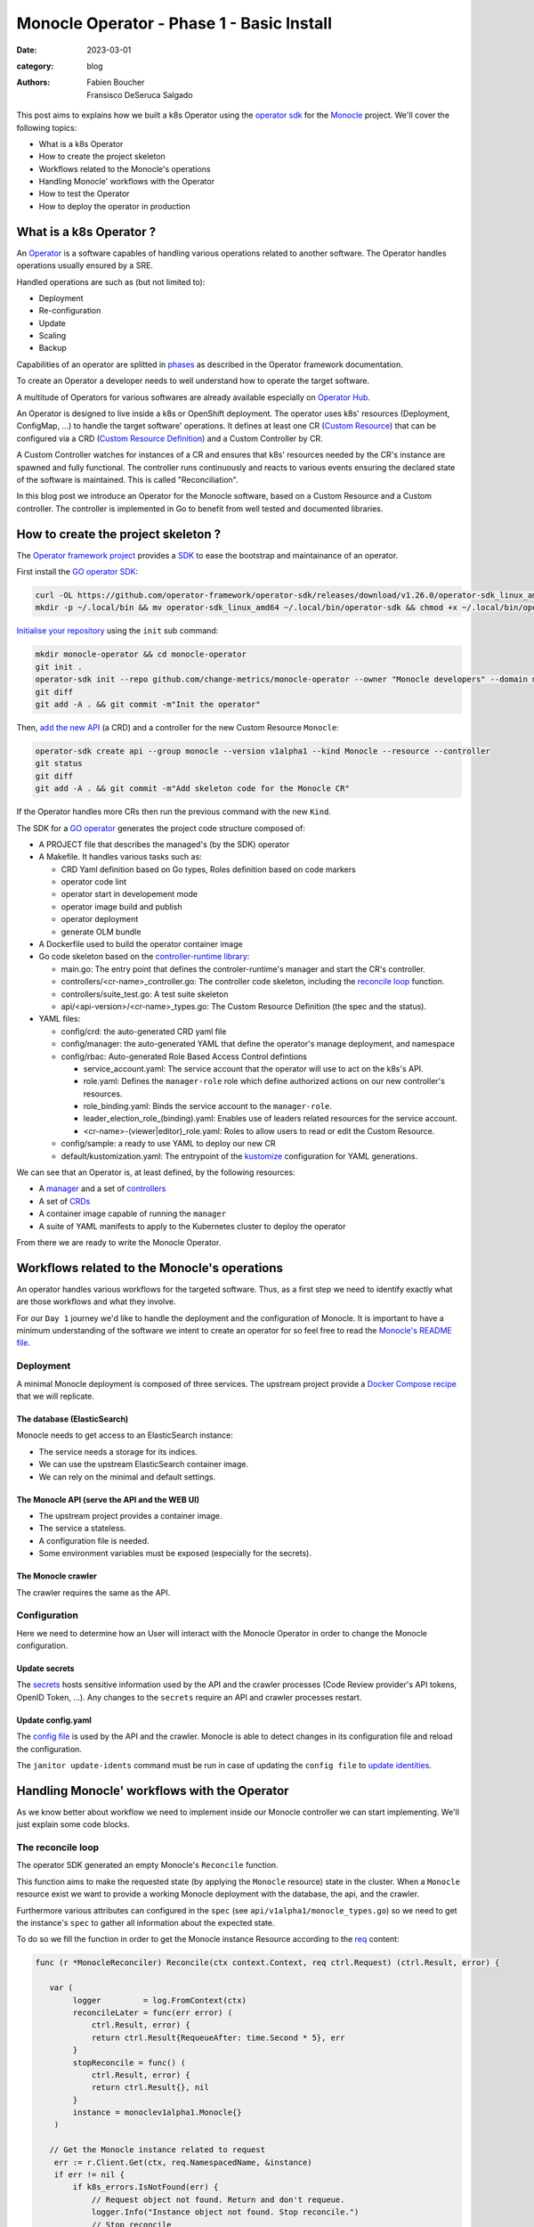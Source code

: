 Monocle Operator - Phase 1 - Basic Install
##########################################

:date: 2023-03-01
:category: blog
:authors: - Fabien Boucher
          - Fransisco DeSeruca Salgado

.. raw:: html

   <style type="text/css">

     .literal {
       border-radius: 6px;
       padding: 1px 1px;
       background-color: rgba(27,31,35,.05);
     }

   </style>

This post aims to explains how we built a k8s Operator using the
`operator sdk`_ for the `Monocle`_ project. We'll cover the following
topics:

-  What is a k8s Operator
-  How to create the project skeleton
-  Workflows related to the Monocle's operations
-  Handling Monocle' workflows with the Operator
-  How to test the Operator
-  How to deploy the operator in production

.. _what-is-a-k8s-operator-:

What is a k8s Operator ?
========================

An `Operator`_ is a software capables of handling various operations
related to another software. The Operator handles operations usually
ensured by a SRE.

Handled operations are such as (but not limited to):

-  Deployment
-  Re-configuration
-  Update
-  Scaling
-  Backup

Capabilities of an operator are splitted in `phases`_ as described in
the Operator framework documentation.

To create an Operator a developer needs to well understand how to
operate the target software.

A multitude of Operators for various softwares are already available
especially on `Operator Hub`_.

An Operator is designed to live inside a k8s or OpenShift deployment.
The operator uses k8s' resources (Deployment, ConfigMap, ...) to handle
the target software' operations. It defines at least one CR (`Custom
Resource`_) that can be configured via a CRD (`Custom Resource
Definition`_) and a Custom Controller by CR.

A Custom Controller watches for instances of a CR and ensures that k8s'
resources needed by the CR's instance are spawned and fully functional.
The controller runs continuously and reacts to various events ensuring
the declared state of the software is maintained. This is called
"Reconciliation".

In this blog post we introduce an Operator for the Monocle software,
based on a Custom Resource and a Custom controller. The controller is
implemented in Go to benefit from well tested and documented libraries.

.. _how-to-create-the-project-skeleton-:

How to create the project skeleton ?
====================================

The `Operator framework project`_ provides a `SDK`_ to ease the
bootstrap and maintainance of an operator.

First install the `GO operator SDK`_:

.. code-block:: bash

   curl -OL https://github.com/operator-framework/operator-sdk/releases/download/v1.26.0/operator-sdk_linux_amd64
   mkdir -p ~/.local/bin && mv operator-sdk_linux_amd64 ~/.local/bin/operator-sdk && chmod +x ~/.local/bin/operator-sdk

`Initialise your repository`_ using the ``init`` sub command:

.. code-block:: bash

   mkdir monocle-operator && cd monocle-operator
   git init .
   operator-sdk init --repo github.com/change-metrics/monocle-operator --owner "Monocle developers" --domain monocle.change-metrics.io
   git diff
   git add -A . && git commit -m"Init the operator"

Then, `add the new API`_ (a CRD) and a controller for the new Custom
Resource ``Monocle``:

.. code-block:: bash

   operator-sdk create api --group monocle --version v1alpha1 --kind Monocle --resource --controller
   git status
   git diff
   git add -A . && git commit -m"Add skeleton code for the Monocle CR"

If the Operator handles more CRs then run the previous command with the
new ``Kind``.

The SDK for a `GO operator`_ generates the project code structure
composed of:

-  A PROJECT file that describes the managed's (by the SDK) operator
-  A Makefile. It handles various tasks such as:

   -  CRD Yaml definition based on Go types, Roles definition based on
      code markers
   -  operator code lint
   -  operator start in developement mode
   -  operator image build and publish
   -  operator deployment
   -  generate OLM bundle

-  A Dockerfile used to build the operator container image
-  Go code skeleton based on the `controller-runtime library`_:

   -  main.go: The entry point that defines the controler-runtime's
      manager and start the CR's controller.
   -  controllers/<cr-name>_controller.go: The controller code skeleton,
      including the `reconcile loop`_ function.
   -  controllers/suite_test.go: A test suite skeleton
   -  api/<api-version>/<cr-name>_types.go: The Custom Resource
      Definition (the spec and the status).

-  YAML files:

   -  config/crd: the auto-generated CRD yaml file
   -  config/manager: the auto-generated YAML that define the operator's
      manage deployment, and namespace
   -  config/rbac: Auto-generated Role Based Access Control defintions

      -  service_account.yaml: The service account that the operator
         will use to act on the k8s's API.
      -  role.yaml: Defines the ``manager-role`` role which define
         authorized actions on our new controller's resources.
      -  role_binding.yaml: Binds the service account to the
         ``manager-role``.
      -  leader_election_role_(binding).yaml: Enables use of leaders
         related resources for the service account.
      -  <cr-name>-(viewer|editor)_role.yaml: Roles to allow users to
         read or edit the Custom Resource.

   -  config/sample: a ready to use YAML to deploy our new CR
   -  default/kustomization.yaml: The entrypoint of the `kustomize`_
      configuration for YAML generations.

We can see that an Operator is, at least defined, by the following
resources:

-  A `manager`_ and a set of `controllers`_
-  A set of `CRDs`_
-  A container image capable of running the ``manager``
-  A suite of YAML manifests to apply to the Kubernetes cluster to
   deploy the operator

From there we are ready to write the Monocle Operator.

Workflows related to the Monocle's operations
=============================================

An operator handles various workflows for the targeted software. Thus,
as a first step we need to identify exactly what are those workflows and
what they involve.

For our ``Day 1`` journey we'd like to handle the deployment and the
configuration of Monocle. It is important to have a minimum
understanding of the software we intent to create an operator for so
feel free to read the `Monocle's README file`_.

Deployment
----------

A minimal Monocle deployment is composed of three services. The upstream
project provide a `Docker Compose recipe`_ that we will replicate.

The database (ElasticSearch)
~~~~~~~~~~~~~~~~~~~~~~~~~~~~

Monocle needs to get access to an ElasticSearch instance:

-  The service needs a storage for its indices.
-  We can use the upstream ElasticSearch container image.
-  We can rely on the minimal and default settings.

The Monocle API (serve the API and the WEB UI)
~~~~~~~~~~~~~~~~~~~~~~~~~~~~~~~~~~~~~~~~~~~~~~

-  The upstream project provides a container image.
-  The service a stateless.
-  A configuration file is needed.
-  Some environment variables must be exposed (especially for the
   secrets).

The Monocle crawler
~~~~~~~~~~~~~~~~~~~

The crawler requires the same as the API.

Configuration
-------------

Here we need to determine how an User will interact with the Monocle
Operator in order to change the Monocle configuration.

Update secrets
~~~~~~~~~~~~~~

The `secrets`_ hosts sensitive information used by the API and the
crawler processes (Code Review provider's API tokens, OpenID Token,
...). Any changes to the ``secrets`` require an API and crawler
processes restart.

.. _update-configyaml:

Update config.yaml
~~~~~~~~~~~~~~~~~~

The `config file`_ is used by the API and the crawler. Monocle is able
to detect changes in its configuration file and reload the
configuration.

The ``janitor update-idents`` command must be run in case of updating
the ``config file`` to `update identities`_.

Handling Monocle' workflows with the Operator
=============================================

As we know better about workflow we need to implement inside our Monocle
controller we can start implementing. We'll just explain some code
blocks.

The reconcile loop
------------------

The operator SDK generated an empty Monocle's ``Reconcile`` function.

This function aims to make the requested state (by applying the
``Monocle`` resource) state in the cluster. When a ``Monocle`` resource
exist we want to provide a working Monocle deployment with the database,
the api, and the crawler.

Furthermore various attributes can configured in the ``spec`` (see
``api/v1alpha1/monocle_types.go``) so we need to get the instance's
``spec`` to gather all information about the expected state.

To do so we fill the function in order to get the Monocle instance
Resource according to the `req`_ content:

.. code-block:: Go

   func (r *MonocleReconciler) Reconcile(ctx context.Context, req ctrl.Request) (ctrl.Result, error) {

      var (
           logger         = log.FromContext(ctx)
           reconcileLater = func(err error) (
               ctrl.Result, error) {
               return ctrl.Result{RequeueAfter: time.Second * 5}, err
           }
           stopReconcile = func() (
               ctrl.Result, error) {
               return ctrl.Result{}, nil
           }
           instance = monoclev1alpha1.Monocle{}
       )

      // Get the Monocle instance related to request
       err := r.Client.Get(ctx, req.NamespacedName, &instance)
       if err != nil {
           if k8s_errors.IsNotFound(err) {
               // Request object not found. Return and don't requeue.
               logger.Info("Instance object not found. Stop reconcile.")
               // Stop reconcile
               return stopReconcile()
           }
           // Error reading the object - requeue the request.
           logger.Info("Unable to read the Monocle object. Reconcile continues ...")
           // Stop reconcile
           return reconcileLater(err)
       }

      logger.Info("Found Monocle object.")
       return stopReconcile()
   }

This ``Reconcile`` function is called by the ``manager`` each time an
event occurs on Monocle instance (a Monocle instance is a Monocle
spawned by the operator).

The ``operator-sdk create api`` created a default
``config/samples/monocle_v1alpha1_monocle.yaml`` file that we can use to
reclaim an instance the ``Monocle`` Custom Resource.

Start the manager in dev mode:

.. code-block:: bash

   $ make run
   # or go run ./main.yaml

In another terminal you can ``apply`` the resource with:

.. code-block:: bash

   $ kubectl apply -f config/samples/monocle_v1alpha1_monocle.yaml

Then the ``Monocle's controller`` should display and stop the reconcile
loop:

.. code-block:: bash

   1.6781911388888087e+09  INFO    controller-runtime.metrics      Metrics server is starting to listen    {"addr": ":8080"}
   ...
   1.6781911390910478e+09  INFO    Starting workers        {"controller": "monocle", "controllerGroup": "monocle.monocle.change-metrics.io", "controllerKind": "Monocle", "worker count": 1}
   1.6781911505580697e+09  INFO    Found Monocle object.   {"controller": "monocle", "controllerGroup": "monocle.monocle.change-metrics.io", "controllerKind": "Monocle", "Monocle": {"name":"monocle-sample","namespace":"fbo"}, "namespace": "fbo", "name": "monocle-sample", "reconcileID": "580d1b93-e4d8-41ef-8996-817e198727ff"}

You can observe that the ``controller`` re-enters the reconcile loop
when we edit the Monocle instance:

.. code-block:: bash

   # Add a new label in metadata.labels and save.
   $ kubectl edit monocle monocle-sample

The return value of the reconcile function controls how the
``controller`` re-enter it. See `details here`_.

Next steps are to handle the deployment of the services that compose a
Monocle deployment.

How the operator starts Monocle' components
-------------------------------------------

We'll only focus on the ``api`` service in that section. Other services
are pretty similar expected the database service that is deployed via
the [StatefulSet][k8s-statefullset].

Feel free to refer to the `complete controller code`_.

The API secret
~~~~~~~~~~~~~~

The ``Monocle`` API service needs to access some secrets data. Here we
use the `secret`_ resource to store this data.

The Monocle's controller needs to:

-  Check if the secret exist
-  Create the secret resource if it does not exist
-  Continue if it exists

The ``secret`` is identified by its name and must be unique in the
``namespace``.

Here is how we handle the ``secret`` resource
([type][k8s-core-secrets]):

.. code-block:: Go

   ////////////////////////////////////////////////////////
   //       Handle the Monocle API Secret Instance       //
   ////////////////////////////////////////////////////////

   // This secret contains environment variables required by the
   // API and/or crawlers. The CRAWLERS_API_KEY entry is
   // mandatory for crawlers to authenticate against the API.

   // preprend the resource name with the instance name
   apiSecretName := resourceName("api")
   // initialize a mapping with a random crawler's api key
   apiSecretData := map[string][]byte{
       "CRAWLERS_API_KEY": []byte(randstr.String(24))}
   // create the secret instance with required metadata for the lookup
   apiSecret := corev1.Secret{
       ObjectMeta: metav1.ObjectMeta{
           Name:      apiSecretName,
           Namespace: req.Namespace},
   }
   // get the secret resource by name
   err = r.Client.Get(
       ctx, client.ObjectKey{Name: apiSecretName, Namespace: req.Namespace}, &apiSecret)
   if err != nil && k8s_errors.IsNotFound(err) {
      // The resource does not exist yet. Let's create it.
      // Set secret data
       apiSecret.Data = apiSecretData
      // Add an owner reference (Monocle instance) on the secret resource
       if err := ctrl_util.SetControllerReference(&instance, &apiSecret, r.Scheme); err != nil {
           logger.Info("Unable to set controller reference", "name", apiSecretName)
           return reconcileLater(err)
       }
       // Create the secret
       logger.Info("Creating secret", "name", apiSecretName)
       if err := r.Create(ctx, &apiSecret); err != nil {
           logger.Info("Unable to create secret", "name", apiSecretName)
           return reconcileLater(err)
       }
   } else if err != nil {
       // Handle the unexpected err
       logger.Info("Unable to get resource", "name", apiSecretName)
       return reconcileLater(err)
   } else {
       // Eventually handle resource update
       logger.Info("Resource fetched successfuly", "name", apiSecretName)
   }

   // Get the resource version - to be used later ...
   apiSecretsVersion := apiSecret.ResourceVersion
   logger.Info("apiSecret resource", "version", apiSecretsVersion)

As you can see, the code detects the secret state and perform actions
according to the state. We use the `Client`_ exposed through the
``MonocleReconcilier`` interface to perform CRUD actions. This is a
common pattern that we'll use for other resources managed by the
controller.

The API config
~~~~~~~~~~~~~~

The `ConfigMap`_\ (`type`_) are pretty similar regarding their API so
the code below is the same as for the ``secret``.

.. code-block:: Go

   ////////////////////////////////////////////////////////
   //     Handle the Monocle API ConfigMap Instance      //
   ////////////////////////////////////////////////////////

   // preprend the resource name with the instance name
   apiConfigMapName := resourceName("api")
   // initialize a mapping with the default config file
   apiConfigMapData := map[string]string{
       "config.yaml": `
   workspaces:
     - name: demo
       crawlers: []
   `}
   // create the config-map instance with required metadata for the lookup
   apiConfigMap := corev1.ConfigMap{
       ObjectMeta: metav1.ObjectMeta{
           Name:      apiConfigMapName,
           Namespace: req.Namespace},
   }

   // get the configmap resource by name
   err = r.Client.Get(
       ctx, client.ObjectKey{Name: apiConfigMapName, Namespace: req.Namespace}, &apiConfigMap)
   if err != nil && k8s_errors.IsNotFound(err) {
      // The resource does not exist yet. Let's create it.
       apiConfigMap.Data = apiConfigMapData
      // Add an owner reference (Monocle instance) on the configmap resource
       if err := ctrl_util.SetControllerReference(&instance, &apiConfigMap, r.Scheme); err != nil {
           logger.Info("Unable to set controller reference", "name", apiConfigMapName)
           return reconcileLater(err)
       }
       // Create the configMap
       logger.Info("Creating ConfigMap", "name", apiConfigMapName)
       if err := r.Create(ctx, &apiConfigMap); err != nil {
           logger.Info("Unable to create configMap", "name", apiConfigMap)
           return reconcileLater(err)
       }
   } else if err != nil {
       // Handle the unexpected err
       logger.Info("Unable to get resource", "name", apiConfigMapName)
       return reconcileLater(err)
   } else {
       // Eventually handle resource update
       logger.Info("Resource fetched successfuly", "name", apiConfigMapName)
   }

   // Get the resource version - to be used later ...
   apiConfigVersion := apiConfigMap.ResourceVersion
   logger.Info("apiConfig resource", "version", apiConfigVersion)

For all resources created by the Monocle ``controller`` we set a
[OwnerReference][k8s-owner-references]. This ensures that when we delete
the CR instance then all dependents resources are also deleted. It
serves also to the ``manager`` to call the reconcile function when a
dependent resource is updated.

The API deployment
~~~~~~~~~~~~~~~~~~

To run the API service we use the `Deployment
resource`_\ (`type <https://pkg.go.dev/k8s.io/api@v0.26.2/apps/v1#Deployment>`__)
and in front of it we configure a
`Service`_\ (`type <https://pkg.go.dev/k8s.io/api/core/v1#Service>`__)
resource.

A ``Deployment`` manages a set of ``Pods`` according to rules and
workflows implemented in the ``Deployment``'s controller.

As ``Pods`` can be spawned on different cluster' nodes then container'
IP addresses can change then a ``Service`` resource is needed on top of
a ``Deployment``.

Let's start by creating ``api-service`` resource:

.. code-block:: Go

   // Handle service for api //
   ////////////////////////////

   // The monocle API listen to 8080/TCP
   apiPort := 8080
   // MatchLabels shared between the service and the deployment
   apiMatchLabels := map[string]string{
       "app":  "monocle",
       "tier": "api",
   }
   // Service resource name
   apiServiceName := resourceName("api")
   // Instanciate a Service object for the lookup
   apiService := corev1.Service{
       ObjectMeta: metav1.ObjectMeta{
           Name:      apiServiceName,
           Namespace: req.Namespace,
       },
   }

   // Get the service by name
   err = r.Client.Get(
       ctx, client.ObjectKey{Name: apiServiceName, Namespace: req.Namespace}, &apiService)
   if err != nil && k8s_errors.IsNotFound(err) {
      // Resource is not found
      // Define the Service resource to create
       apiService.Spec = corev1.ServiceSpec{
           Ports: []corev1.ServicePort{
               {
                   Name:     resourceName("api-port"),
                   Protocol: corev1.ProtocolTCP,
                   Port:     int32(apiPort),
               },
           },
         // The labels used to discover deployment' Pods
           Selector: apiMatchLabels,
       }
      // Add an owner reference (Monocle instance) on the service resource
       if err := ctrl_util.SetControllerReference(&instance, &apiService, r.Scheme); err != nil {
           logger.Info("Unable to set controller reference", "name", apiServiceName)
           return reconcileLater(err)
       }
       logger.Info("Creating Service", "name", apiServiceName)
      // Create the resource
       if err := r.Create(ctx, &apiService); err != nil {
           logger.Info("Unable to create service", "name", apiService)
           return reconcileLater(err)
       }
   } else if err != nil {
       // Handle the unexpected err
       logger.Info("Unable to get resource", "name", apiServiceName)
       return reconcileLater(err)
   } else {
       // Eventually handle resource update
       logger.Info("Resource fetched successfuly", "name", apiServiceName)
   }

Now let's see how the Monocle API is deployed. It leverages the
``Deployment`` resource to start a ``Pod`` containing one ``Monocle``
container based on the upstream container image.

.. code-block:: Go

   // Handle API deployment //
   ///////////////////////////

   // Service resource name
   apiDeploymentName := resourceName("api")
   apiDeployment := appsv1.Deployment{
       ObjectMeta: metav1.ObjectMeta{
           Name:      apiDeploymentName,
           Namespace: req.Namespace,
       },
   }
   apiReplicasCount := int32(1)

   // We read the Monocle Public URL value passed via the CRD
   monoclePublicURL := "http://localhost:8090"
   if instance.Spec.MonoclePublicURL != "" {
       monoclePublicURL = instance.Spec.MonoclePublicURL
   }
   logger.Info("Monocle public URL set to", "url", monoclePublicURL)

   // Get the deployment by name
   err = r.Client.Get(
       ctx, client.ObjectKey{Name: apiDeploymentName, Namespace: req.Namespace}, &apiDeployment)
   if err != nil && k8s_errors.IsNotFound(err) {
       // Setup the deployment object
       apiConfigMapVolumeName := resourceName("api-cm-volume")
       // Once created Deployment selector is immutable
       apiDeployment.Spec.Selector = &metav1.LabelSelector{
         // Enable relation between Pod, Deployment and Service
           MatchLabels: apiMatchLabels,
       }
       // Set replicas count
       apiDeployment.Spec.Replicas = &apiReplicasCount
       // Set the Deployment annotations
       apiDeployment.Annotations = map[string]string{
           "apiConfigVersion": apiConfigVersion,
       }

       // Set the Deployment pod template
       apiDeployment.Spec.Template = corev1.PodTemplateSpec{
           ObjectMeta: metav1.ObjectMeta{
            // Enable relation between Pod, Deployment and Service
               Labels: apiMatchLabels,
            // Here we set the Resource version of the Monocle secrets
            // to enable rollout
               Annotations: map[string]string{
                   "apiSecretsVersion": apiSecretsVersion,
               },
           },
           Spec: corev1.PodSpec{
               RestartPolicy: corev1.RestartPolicyAlways,
               Containers: []corev1.Container{
                   {
                       Name:    resourceName("api-pod"),
                       Image:   "quay.io/change-metrics/monocle:1.8.0",
                       Command: []string{"monocle", "api"},
                  // This exposes the Secret as environment variables into the running container
                       EnvFrom: []corev1.EnvFromSource{
                           {
                               SecretRef: &corev1.SecretEnvSource{
                                   LocalObjectReference: corev1.LocalObjectReference{
                                       Name: apiSecretName,
                                   },
                               },
                           },
                       },
                  // An additional environment variable
                       Env: []corev1.EnvVar{
                           elasticUrlEnvVar,
                           {
                               Name:  "MONOCLE_PUBLIC_URL",
                               Value: monoclePublicURL,
                           },
                       },
                  // We defines ports exposed by the container
                       Ports: []corev1.ContainerPort{
                           {
                               ContainerPort: int32(apiPort),
                           },
                       },
                  // Define the live test probe
                  // The Monocle API exposes the '/health' endpoint
                       LivenessProbe: &corev1.Probe{
                           ProbeHandler: corev1.ProbeHandler{
                               HTTPGet: &corev1.HTTPGetAction{
                                   Path: "/health",
                                   Port: intstr.FromInt(apiPort),
                               },
                           },
                           TimeoutSeconds:   30,
                           FailureThreshold: 6,
                       },
                  // A Volume device is exposed to the container
                  // We mount it into /etc/monocle. It contains the Monocle config file.
                       VolumeMounts: []corev1.VolumeMount{
                           {
                               Name:      apiConfigMapVolumeName,
                               ReadOnly:  true,
                               MountPath: "/etc/monocle",
                           },
                       },
                   },
               },
            // Expose a Volume device to the Pod' containers
            // The Volume is API ConfigMap that we expose as a volume.
               Volumes: []corev1.Volume{
                   {
                       Name: apiConfigMapVolumeName,
                       VolumeSource: corev1.VolumeSource{
                           ConfigMap: &corev1.ConfigMapVolumeSource{
                               LocalObjectReference: corev1.LocalObjectReference{
                                   Name: apiConfigMapName,
                               },
                           },
                       },
                   },
               },
           },
       }
      // Add an owner reference (Monocle instance) on the deployment resource
       if err := ctrl_util.SetControllerReference(&instance, &apiDeployment, r.Scheme); err != nil {
           logger.Info("Unable to set controller reference", "name", apiDeploymentName)
           return reconcileLater(err)
       }
       logger.Info("Creating Deployment", "name", apiDeploymentName)
       // Create the resource
       if err := r.Create(ctx, &apiDeployment); err != nil {
           logger.Info("Unable to create deployment", "name", apiDeploymentName)
           return reconcileLater(err)
       }
   } else if err != nil {
       // Handle the unexpected err
       logger.Info("Unable to get resource", "name", apiDeploymentName)
       return reconcileLater(err)
   } else {
       // Eventually handle resource update
       logger.Info("Resource fetched successfuly", "name", apiDeploymentName)
   }

Some key points that are important here:

-  The ``Deployment`` ensures that we always have a working ``Pod`` that
   serves the Monocle API.
-  The `liveness probe`_ is used by the ``Deployment`` to ensure the
   Monocle API is ready. The ``Deployment``'s status is based on the
   probe's status.
-  We expose the configuration file from a `ConfigMap`_ using a
   `volume`_. When the ``configMap``'s data is updated exposed files are
   updated on the volume mount.
-  We expose the ``Secret`` resource containing Monocle' secrets `as
   environment variables`_.

Assuming that others Monocle' services are setup in the controller we
can inspect ``Resources`` spawned by the ``controller`` when we reclaim
a ``Monocle`` resource.

.. code-block:: bash

   $ cat config/samples/monocle_v1alpha1_monocle-alt.yaml
   apiVersion: monocle.monocle.change-metrics.io/v1alpha1
   kind: Monocle
   metadata:
     labels:    app.kubernetes.io/name: monocle
       app.kubernetes.io/instance: monocle-sample
       app.kubernetes.io/part-of: monocle-operator
       app.kubernetes.io/managed-by: kustomize
       app.kubernetes.io/created-by: monocle-operator
     name: monocle-samplespec:
     monoclePublicURL: "http://localhost:8090"
   $ kubectl apply -f config/samples/monocle_v1alpha1_monocle-alt.yaml
   $ kubectl get statefulset,deployment,replicaset,service,configmap,secret
   NAME                                      READY   AGE
   statefulset.apps/monocle-sample-elastic   1/1     15s

   NAME                                     READY   UP-TO-DATE   AVAILABLE   AGE
   deployment.apps/monocle-sample-api       1/1     1            1           15s
   deployment.apps/monocle-sample-crawler   1/1     1            1           15s

   NAME                                                DESIRED   CURRENT   READY   AGE
   replicaset.apps/monocle-sample-api-8cd74454f        1         1         1       15s
   replicaset.apps/monocle-sample-crawler-7fc7f659b7   1         1         1       15s

   NAME                             TYPE        CLUSTER-IP     EXTERNAL-IP   PORT(S)    AGE
   service/monocle-sample-api       ClusterIP   10.96.36.244   <none>        8080/TCP   15s
   service/monocle-sample-elastic   ClusterIP   10.96.68.155   <none>        9200/TCP   15s

   NAME                           DATA   AGE
   configmap/kube-root-ca.crt     1      21h
   configmap/monocle-sample-api   1      15s

   NAME                        TYPE     DATA   AGE
   secret/monocle-sample-api   Opaque   1      15s

Enabling the Monocle WEB UI access served by the API can be done using
the ``port-forward``:

.. code-block:: bash

   $ kubectl port-forward service/monocle-sample-api 8090:8080
   $ firefox http://localhost:8090

How the operator handles Monocle' reconfigurations
--------------------------------------------------

Now let's see how we handled the (re-)configuration workflow.

As `described previously`_ we need to handle:

-  A change to the Monocle ``Secret`` resource restarts the API and the
   Crawler ``Pods``.
-  A change to the Monocle config file (store in the ``ConfigMap``
   resource) triggers the ``update-idents`` CLI command.

Handling Secret changes
~~~~~~~~~~~~~~~~~~~~~~~

API and Crawler process are handled by the `Deployment Resource`_. This
resource's controller handles a `rollout`_ workflow when the container's
``Image`` of the ``podSpec`` or the ``podTemplateSpec``'s annotations
are updated. A ``rollout`` restarts ``Pods`` in safe manner according to
the configured rollout strategy.

To leverage that specificity of the ``Deployment`` Resource and then
ensuring that API and Crawlers containers are restarted when the
Monocle's administrator change we made the following changes (we only
focus on the API, same apply for the Crawler's Deployment):

.. code-block:: Go

   // else case (an API Deployment resource exists) of the API deployment part
   } else {
       // Eventually handle resource update
       logger.Info("Resource fetched successfuly", "name", apiDeploymentName)

      // We call the rollOutWhenApiSecretsChange function
       err := r.rollOutWhenApiSecretsChange(ctx, logger, apiDeployment, apiSecretsVersion)
       if err != nil {
           logger.Info("Unable to update spec deployment annotations", "name", apiDeploymentName)
           reconcileLater(err)
       }
   }

.. code-block:: Go

   func (r *MonocleReconciler) rollOutWhenApiSecretsChange(ctx context.Context, logger logr.Logger, depl appsv1.Deployment, apiSecretsVersion string) error {
       previousSecretsVersion := depl.Spec.Template.Annotations["apiSecretsVersion"]
       if previousSecretsVersion != apiSecretsVersion {
           logger.Info("Start a rollout due to secrets update",
               "name", depl.Name,
               "previous secrets version", previousSecretsVersion,
               "new secrets version", apiSecretsVersion)
           depl.Spec.Template.Annotations["apiSecretsVersion"] = apiSecretsVersion
           return r.Update(ctx, &depl)
       }
       return nil
   }

At ``Deployment`` creation we set the ``apiSecretsVersion`` annotation,
and each time the ``Reconcile`` is called the
``rollOutWhenApiSecretsChange`` function check if the resources version
changed. In the case of a change (meanning that the administrator
changed one of the Monocle secrets) we do an ``Update`` of the
annotation to store the new ``apiSecretsVersion`` value.

This has the effect triggering the Deployments rollout and get \`Pods'
to be restarted.

This can be observed by editing the secrets to add a new one, then
ensuring pod is re-spawned and that the new secret is available in the
``env`` of the pod's container:

.. code-block:: bash

   # A secret value must be encoded as base64
   $ kubectl edit secrets monocle-sample-api
   $ kubectl get pods
   $ kubectl exec -it monocle-sample-api-c75dcc789-gmwwm -- env | grep -i <new-secret>

However, it's worth mentionning that the ``Reconcile`` function of the
``Monocle`` CR is not called automatically by the controller when the
Secret resource is changed. To get that behavior we need to setup the
`Manager`_ to react to dependent resource' changes.

.. code-block:: Go

   // SetupWithManager sets up the controller with the Manager.
   func (r *MonocleReconciler) SetupWithManager(mgr ctrl.Manager) error {
       return ctrl.NewControllerManagedBy(mgr).
           For(&monoclev1alpha1.Monocle{}).
           Owns(&appsv1.Deployment{}).
           Owns(&corev1.ConfigMap{}).
           Owns(&corev1.Secret{}).
           Owns(&appsv1.StatefulSet{}).
           Owns(&corev1.Service{}).
           Complete(r)
   }

The `Owns`_ coupled to the `owner references`_ ensure that the
``Reconcile`` fonction is called when a dependent resource is updated.

Handling Config changes
~~~~~~~~~~~~~~~~~~~~~~~

TBC ...

How to test the Operator
========================

How to deploy the operator in production
========================================

To see which manifest are deployed (``kubectl apply -f``) by make deploy
run:

.. code-block:: bash

   $ ./bin/kustomize build config/default

To conclude and more reading
============================

Ideas for later:

-  Adding a MonocleCrawler Custom Resource.
-  How to ensure secrets are preserve

The `operator pattern white paper`_.

.. _operator sdk: https://sdk.operatorframework.io/
.. _Monocle: https://change-metrics.io
.. _Operator: https://kubernetes.io/docs/concepts/extend-kubernetes/operator/
.. _phases: https://operatorframework.io/operator-capabilities/
.. _Operator Hub: https://operatorhub.io
.. _Custom Resource: https://kubernetes.io/docs/concepts/extend-kubernetes/api-extension/custom-resources/
.. _Custom Resource Definition: https://kubernetes.io/docs/concepts/extend-kubernetes/api-extension/custom-resources/#customresourcedefinitions
.. _Operator framework project: https://operatorframework.io/
.. _SDK: https://sdk.operatorframework.io/
.. _GO operator SDK: https://sdk.operatorframework.io/docs/building-operators/golang/quickstart/
.. _Initialise your repository: https://sdk.operatorframework.io/docs/cli/operator-sdk_init/
.. _add the new API: https://sdk.operatorframework.io/docs/cli/operator-sdk_create_api/
.. _GO operator: https://sdk.operatorframework.io/docs/building-operators/golang/quickstart/
.. _controller-runtime library: https://pkg.go.dev/sigs.k8s.io/controller-runtime
.. _reconcile loop: https://pkg.go.dev/sigs.k8s.io/controller-runtime@v0.14.5/pkg/reconcile
.. _kustomize: https://kubernetes.io/docs/tasks/manage-kubernetes-objects/kustomization/
.. _manager: https://pkg.go.dev/sigs.k8s.io/controller-runtime#hdr-Managers
.. _controllers: https://pkg.go.dev/sigs.k8s.io/controller-runtime#hdr-Controllers
.. _CRDs: https://kubernetes.io/docs/concepts/extend-kubernetes/api-extension/custom-resources/#customresourcedefinitions
.. _Monocle's README file: https://github.com/change-metrics/monocle#readme
.. _Docker Compose recipe: https://github.com/change-metrics/monocle/blob/master/docker-compose.yml
.. _secrets: https://github.com/change-metrics/monocle#environment-variables
.. _config file: https://github.com/change-metrics/monocle#configuration-file
.. _update identities: https://github.com/change-metrics/monocle#apply-idents-configuration
.. _req: https://pkg.go.dev/sigs.k8s.io/controller-runtime@v0.14.5/pkg/reconcile#Request
.. _details here: https://pkg.go.dev/sigs.k8s.io/controller-runtime@v0.14.5/pkg/reconcile#Reconciler
.. _complete controller code: https://github.com/change-metrics/monocle-operator/blob/21b6403c3a3ad4830892cc05257f397a3732ad72/controllers/monocle_controller.go
.. _secret: https://kubernetes.io/docs/concepts/configuration/secret/
.. _Client: https://pkg.go.dev/sigs.k8s.io/controller-runtime/pkg/client
.. _ConfigMap: https://kubernetes.io/docs/concepts/configuration/configmap/
.. _type: https://pkg.go.dev/k8s.io/api/core/v1#ConfigMap
.. _Deployment resource: https://kubernetes.io/docs/concepts/workloads/controllers/deployment/
.. _Service: https://kubernetes.io/docs/concepts/services-networking/service/
.. _liveness probe: https://kubernetes.io/docs/tasks/configure-pod-container/configure-liveness-readiness-startup-probes/
.. _volume: https://kubernetes.io/docs/tasks/configure-pod-container/configure-pod-configmap/#add-configmap-data-to-a-volume
.. _as environment variables: https://kubernetes.io/docs/tasks/inject-data-application/distribute-credentials-secure/#configure-all-key-value-pairs-in-a-secret-as-container-environment-variables
.. _described previously: #Configuration
.. _Deployment Resource: https://kubernetes.io/docs/concepts/workloads/controllers/deployment/
.. _rollout: https://kubernetes.io/docs/concepts/workloads/controllers/deployment/#updating-a-deployment
.. _Manager: https://pkg.go.dev/sigs.k8s.io/controller-runtime#hdr-Managers
.. _Owns: https://pkg.go.dev/sigs.k8s.io/controller-runtime/pkg/builder#Builder.Owns
.. _owner references: https://kubernetes.io/docs/concepts/overview/working-with-objects/owners-dependents/
.. _operator pattern white paper: https://github.com/cncf/tag-app-delivery/blob/eece8f7307f2970f46f100f51932db106db46968/operator-wg/whitepaper/Operator-WhitePaper_v1-0.md
